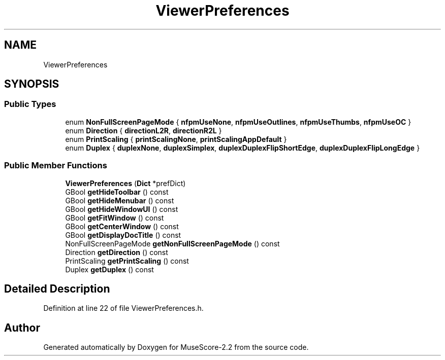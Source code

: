 .TH "ViewerPreferences" 3 "Mon Jun 5 2017" "MuseScore-2.2" \" -*- nroff -*-
.ad l
.nh
.SH NAME
ViewerPreferences
.SH SYNOPSIS
.br
.PP
.SS "Public Types"

.in +1c
.ti -1c
.RI "enum \fBNonFullScreenPageMode\fP { \fBnfpmUseNone\fP, \fBnfpmUseOutlines\fP, \fBnfpmUseThumbs\fP, \fBnfpmUseOC\fP }"
.br
.ti -1c
.RI "enum \fBDirection\fP { \fBdirectionL2R\fP, \fBdirectionR2L\fP }"
.br
.ti -1c
.RI "enum \fBPrintScaling\fP { \fBprintScalingNone\fP, \fBprintScalingAppDefault\fP }"
.br
.ti -1c
.RI "enum \fBDuplex\fP { \fBduplexNone\fP, \fBduplexSimplex\fP, \fBduplexDuplexFlipShortEdge\fP, \fBduplexDuplexFlipLongEdge\fP }"
.br
.in -1c
.SS "Public Member Functions"

.in +1c
.ti -1c
.RI "\fBViewerPreferences\fP (\fBDict\fP *prefDict)"
.br
.ti -1c
.RI "GBool \fBgetHideToolbar\fP () const"
.br
.ti -1c
.RI "GBool \fBgetHideMenubar\fP () const"
.br
.ti -1c
.RI "GBool \fBgetHideWindowUI\fP () const"
.br
.ti -1c
.RI "GBool \fBgetFitWindow\fP () const"
.br
.ti -1c
.RI "GBool \fBgetCenterWindow\fP () const"
.br
.ti -1c
.RI "GBool \fBgetDisplayDocTitle\fP () const"
.br
.ti -1c
.RI "NonFullScreenPageMode \fBgetNonFullScreenPageMode\fP () const"
.br
.ti -1c
.RI "Direction \fBgetDirection\fP () const"
.br
.ti -1c
.RI "PrintScaling \fBgetPrintScaling\fP () const"
.br
.ti -1c
.RI "Duplex \fBgetDuplex\fP () const"
.br
.in -1c
.SH "Detailed Description"
.PP 
Definition at line 22 of file ViewerPreferences\&.h\&.

.SH "Author"
.PP 
Generated automatically by Doxygen for MuseScore-2\&.2 from the source code\&.
